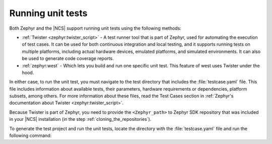 .. _running_unit_tests:

Running unit tests
##################

.. contents::
   :local:
   :depth: 2

Both Zephyr and the |NCS| support running unit tests using the following methods:

* :ref:`Twister <zephyr:twister_script>` - A test runner tool that is part of Zephyr, used for automating the execution of test cases.
  It can be used for both continuous integration and local testing, and it supports running tests on multiple platforms, including actual hardware devices, emulated platforms, and simulated environments.
  It can also be used to generate code coverage reports.
* :ref:`zephyr:west` - Which lets you build and run one specific unit test.
  This feature of west uses Twister under the hood.

In either case, to run the unit test, you must navigate to the test directory that includes the :file:`testcase.yaml` file.
This file includes information about available tests, their parameters, hardware requirements or dependencies, platform subsets, among others.
For more information about these files, read the Test Cases section in :ref:`Zephyr's documentation about Twister <zephyr:twister_script>`.

Because Twister is part of Zephyr, you need to provide the ``<Zephyr_path>`` to Zephyr SDK repository that was included in your |NCS| installation (in the step :ref:`cloning_the_repositories`).

To generate the test project and run the unit tests, locate the directory with the :file:`testcase.yaml` file and run the following command:

.. tabs::

   .. group-tab:: Twister (Windows)

      .. code-block:: console

         <Zephyr_path>/scripts/twister -T .

      This command will generate the test project and run it for :ref:`zephyr:native_sim` and ``qemu_cortex_m3`` boards.
      If you want to specify a board target, use the ``-p`` parameter and specify the *board_target*.
      For example, to run the unit test on ``qemu_cortex_m3``, use the following command:

      .. code-block:: console

         <Zephyr_path>/scripts/twister -T . -p qemu_cortex_m3

   .. group-tab:: Twister (Linux)

      .. code-block:: console

         <Zephyr_path>/scripts/twister -T .

      This command will generate the test project and run it for :ref:`zephyr:native_sim` and ``qemu_cortex_m3`` boards.
      If you want to specify a board target, use the ``-p`` parameter and specify the *board_target*.
      For example, to run the unit test on ``qemu_cortex_m3``, use the following command:

      .. code-block:: console

         <Zephyr_path>/scripts/twister -T . -p qemu_cortex_m3

   .. group-tab:: west

      .. parsed-literal::
         :class: highlight

         west build -b *board_target* -t run

      The ``-t run`` parameter tells west to run the default test target.
      For example, to run the unit test on :ref:`zephyr:native_sim` board, use the following command:

      .. code-block:: console

         west build -b native_sim -t run
